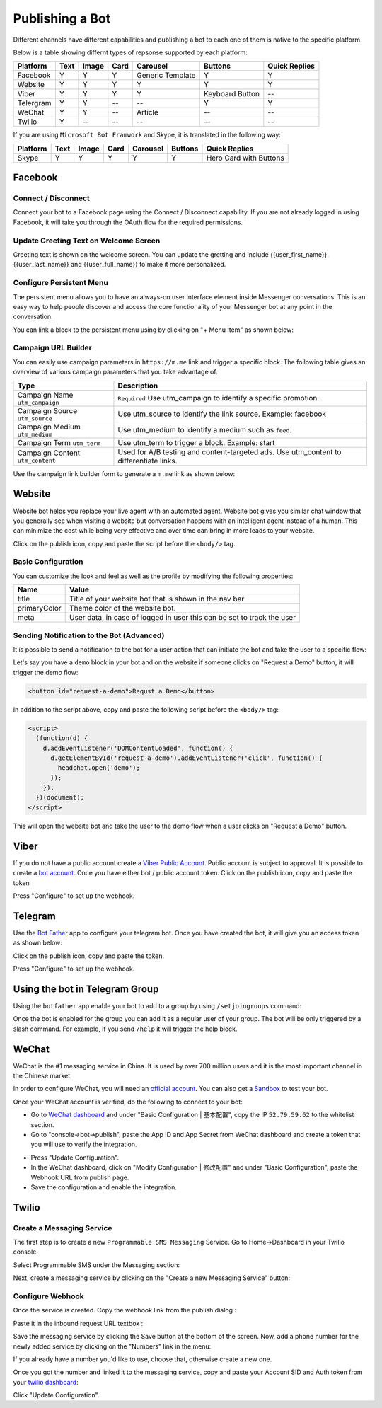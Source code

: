 Publishing a Bot
================

Different channels have different capabilities and publishing a bot to
each one of them is native to the specific platform.

Below is a table showing differnt types of repsonse supported by each
platform:

+-----------+------+-------+------+------------------+-----------------+---------------+
| Platform  | Text | Image | Card | Carousel         | Buttons         | Quick Replies |
+===========+======+=======+======+==================+=================+===============+
| Facebook  | Y    | Y     | Y    | Generic Template | Y               | Y             |
+-----------+------+-------+------+------------------+-----------------+---------------+
| Website   | Y    | Y     | Y    | Y                | Y               | Y             |
+-----------+------+-------+------+------------------+-----------------+---------------+
| Viber     | Y    | Y     | Y    | Y                | Keyboard Button | --            |
+-----------+------+-------+------+------------------+-----------------+---------------+
| Telergram | Y    | Y     | --   | --               | Y               | Y             |
+-----------+------+-------+------+------------------+-----------------+---------------+
| WeChat    | Y    | Y     | --   | Article          | --              | --            |
+-----------+------+-------+------+------------------+-----------------+---------------+
| Twilio    | Y    | --    | --   | --               | --              | --            |
+-----------+------+-------+------+------------------+-----------------+---------------+

If you are using ``Microsoft Bot Framwork`` and Skype, it is translated
in the following way:

+----------+------+-------+------+----------+---------+------------------------+
| Platform | Text | Image | Card | Carousel | Buttons | Quick Replies          |
+==========+======+=======+======+==========+=========+========================+
| Skype    | Y    | Y     | Y    | Y        | Y       | Hero Card with Buttons |
+----------+------+-------+------+----------+---------+------------------------+

Facebook
--------

.. connect--disconnect:

Connect / Disconnect
~~~~~~~~~~~~~~~~~~~~

Connect your bot to a Facebook page using the Connect / Disconnect
capability. If you are not already logged in using Facebook, it will
take you through the OAuth flow for the required permissions.

|image0|

Update Greeting Text on Welcome Screen
~~~~~~~~~~~~~~~~~~~~~~~~~~~~~~~~~~~~~~

Greeting text is shown on the welcome screen. You can update the
gretting and include {{user_first_name}}, {{user_last_name}} and
{{user_full_name}} to make it more personalized.

|image1|

Configure Persistent Menu
~~~~~~~~~~~~~~~~~~~~~~~~~

The persistent menu allows you to have an always-on user interface
element inside Messenger conversations. This is an easy way to help
people discover and access the core functionality of your Messenger bot
at any point in the conversation.

You can link a block to the persistent menu using by clicking on "+ Menu
Item" as shown below:

|image2|

Campaign URL Builder
~~~~~~~~~~~~~~~~~~~~

You can easily use campaign parameters in ``https://m.me`` link and
trigger a specific block. The following table gives an overview of
various campaign parameters that you take advantage of.

+-----------------------------------+-----------------------------------+
| Type                              | Description                       |
+===================================+===================================+
| Campaign Name ``utm_campaign``    | ``Required`` Use utm_campaign to  |
|                                   | identify a specific promotion.    |
+-----------------------------------+-----------------------------------+
| Campaign Source ``utm_source``    | Use utm_source to identify the    |
|                                   | link source. Example: facebook    |
+-----------------------------------+-----------------------------------+
| Campaign Medium ``utm_medium``    | Use utm_medium to identify a      |
|                                   | medium such as ``feed``.          |
+-----------------------------------+-----------------------------------+
| Campaign Term ``utm_term``        | Use utm_term to trigger a block.  |
|                                   | Example: start                    |
+-----------------------------------+-----------------------------------+
| Campaign Content ``utm_content``  | Used for A/B testing and          |
|                                   | content-targeted ads. Use         |
|                                   | utm_content to differentiate      |
|                                   | links.                            |
+-----------------------------------+-----------------------------------+

Use the campaign link builder form to generate a ``m.me`` link as shown
below:

|image3|

Website
-------

Website bot helps you replace your live agent with an automated agent.
Website bot gives you similar chat window that you generally see when
visiting a website but conversation happens with an intelligent agent
instead of a human. This can minimize the cost while being very
effective and over time can bring in more leads to your website.

Click on the publish icon, copy and paste the script before the
``<body/>`` tag.

|image4|

Basic Configuration
~~~~~~~~~~~~~~~~~~~

You can customize the look and feel as well as the profile by modifying
the following properties:

+-----------------------------------+-----------------------------------+
| Name                              | Value                             |
+===================================+===================================+
| title                             | Title of your website bot that is |
|                                   | shown in the nav bar              |
+-----------------------------------+-----------------------------------+
| primaryColor                      | Theme color of the website bot.   |
+-----------------------------------+-----------------------------------+
| meta                              | User data, in case of logged in   |
|                                   | user this can be set to track the |
|                                   | user                              |
+-----------------------------------+-----------------------------------+

Sending Notification to the Bot (Advanced)
~~~~~~~~~~~~~~~~~~~~~~~~~~~~~~~~~~~~~~~~~~

It is possible to send a notification to the bot for a user action that
can initiate the bot and take the user to a specific flow:

Let's say you have a ``demo`` block in your bot and on the website if
someone clicks on "Request a Demo" button, it will trigger the demo
flow:

.. code:: html

    <button id="request-a-demo">Requst a Demo</button>

In addition to the script above, copy and paste the following script
before the ``<body/>`` tag:

.. code:: javascript

    <script>
      (function(d) {
        d.addEventListener('DOMContentLoaded', function() {
          d.getElementById('request-a-demo').addEventListener('click', function() {
            headchat.open('demo');
          });
        });
      })(document);
    </script>

This will open the website bot and take the user to the demo flow when a
user clicks on "Request a Demo" button.

Viber
-----

If you do not have a public account create a `Viber Public
Account <https://www.viber.com/business/#public-accounts>`__. Public
account is subject to approval. It is possible to create a `bot
account <https://partners.viber.com/account/create-bot-account>`__. Once
you have either bot / public account token. Click on the publish icon,
copy and paste the token

|image5|

Press "Configure" to set up the webhook.

Telegram
--------

Use the `Bot Father <https://telegram.me/botfather>`__ app to configure
your telegram bot. Once you have created the bot, it will give you an
access token as shown below:

|image6|

Click on the publish icon, copy and paste the token.

|image7|

Press "Configure" to set up the webhook.

Using the bot in Telegram Group
-------------------------------

Using the ``botfather`` app enable your bot to add to a group by using
``/setjoingroups`` command:

|image8|

Once the bot is enabled for the group you can add it as a regular user
of your group. The bot will be only triggered by a slash command. For
example, if you send ``/help`` it will trigger the help block.

WeChat
------

WeChat is the #1 messaging service in China. It is used by over 700
million users and it is the most important channel in the Chinese
market.

In order to configure WeChat, you will need an `official
account <http://open.wechat.com/cgi-bin/newreadtemplate?t=overseas_open/section_detail&show=office>`__.
You can also get a
`Sandbox <https://mp.weixin.qq.com/debug/cgi-bin/sandbox?t=sandbox/login>`__
to test your bot.

Once your WeChat account is verified, do the following to connect to
your bot:

-  Go to `WeChat dashboard <https://mp.weixin.qq.com/>`__ and under
   "Basic Configuration \| 基本配置", copy the IP ``52.79.59.62`` to the
   whitelist section.
-  Go to "console->bot->publish", paste the App ID and App Secret from
   WeChat dashboard and create a token that you will use to verify the
   integration.

|image9|

-  Press "Update Configuration".

-  In the WeChat dashboard, click on "Modify Configuration \| 修改配置"
   and under "Basic Configuration", paste the Webhook URL from publish
   page.

-  Save the configuration and enable the integration.

Twilio
------

Create a Messaging Service
~~~~~~~~~~~~~~~~~~~~~~~~~~

The first step is to create a new ``Programmable SMS Messaging``
Service. Go to Home->Dashboard in your Twilio console.

Select Programmable SMS under the Messaging section:

|image10|

Next, create a messaging service by clicking on the "Create a new
Messaging Service" button:

|image11|

Configure Webhook
~~~~~~~~~~~~~~~~~

Once the service is created. Copy the webhook link from the publish
dialog :

|image12|

Paste it in the inbound request URL textbox :

|image13|

Save the messaging service by clicking the Save button at the bottom of
the screen. Now, add a phone number for the newly added service by
clicking on the "Numbers" link in the menu:

|image14|

If you already have a number you'd like to use, choose that, otherwise
create a new one.

Once you got the number and linked it to the messaging service, copy and
paste your Account SID and Auth token from your `twilio
dashboard <https://www.twilio.com/console>`__:

|image15|

Click "Update Configuration".

.. |image0| image:: connect-facebook.png
.. |image1| image:: greeting-text.png
.. |image2| image:: persistent-menu.png
.. |image3| image:: campaign-builder.png
.. |image4| image:: website-bot.png
.. |image5| image:: viber-config.png
.. |image6| image:: telegram-access-token.png
.. |image7| image:: configure-telegram.png
.. |image8| image:: telegram-group-settings.png
.. |image9| image:: wechat-configuration.png
.. |image10| image:: setup-twilio.png
.. |image11| image:: message-service.png
.. |image12| image:: copy-twilio-webhook.png
.. |image13| image:: twilio-webhook.png
.. |image14| image:: twilio-number.png
.. |image15| image:: configure-twilio.png

